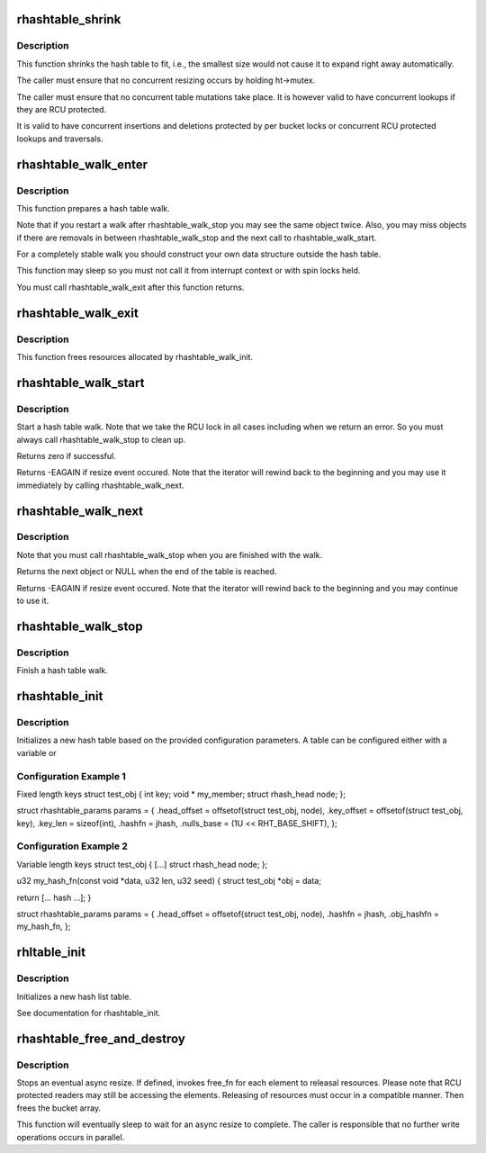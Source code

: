 .. -*- coding: utf-8; mode: rst -*-
.. src-file: lib/rhashtable.c

.. _`rhashtable_shrink`:

rhashtable_shrink
=================

.. c:function:: int rhashtable_shrink(struct rhashtable *ht)

    Shrink hash table while allowing concurrent lookups

    :param struct rhashtable \*ht:
        the hash table to shrink

.. _`rhashtable_shrink.description`:

Description
-----------

This function shrinks the hash table to fit, i.e., the smallest
size would not cause it to expand right away automatically.

The caller must ensure that no concurrent resizing occurs by holding
ht->mutex.

The caller must ensure that no concurrent table mutations take place.
It is however valid to have concurrent lookups if they are RCU protected.

It is valid to have concurrent insertions and deletions protected by per
bucket locks or concurrent RCU protected lookups and traversals.

.. _`rhashtable_walk_enter`:

rhashtable_walk_enter
=====================

.. c:function:: void rhashtable_walk_enter(struct rhashtable *ht, struct rhashtable_iter *iter)

    Initialise an iterator

    :param struct rhashtable \*ht:
        Table to walk over

    :param struct rhashtable_iter \*iter:
        Hash table Iterator

.. _`rhashtable_walk_enter.description`:

Description
-----------

This function prepares a hash table walk.

Note that if you restart a walk after rhashtable_walk_stop you
may see the same object twice.  Also, you may miss objects if
there are removals in between rhashtable_walk_stop and the next
call to rhashtable_walk_start.

For a completely stable walk you should construct your own data
structure outside the hash table.

This function may sleep so you must not call it from interrupt
context or with spin locks held.

You must call rhashtable_walk_exit after this function returns.

.. _`rhashtable_walk_exit`:

rhashtable_walk_exit
====================

.. c:function:: void rhashtable_walk_exit(struct rhashtable_iter *iter)

    Free an iterator

    :param struct rhashtable_iter \*iter:
        Hash table Iterator

.. _`rhashtable_walk_exit.description`:

Description
-----------

This function frees resources allocated by rhashtable_walk_init.

.. _`rhashtable_walk_start`:

rhashtable_walk_start
=====================

.. c:function:: int rhashtable_walk_start(struct rhashtable_iter *iter)

    Start a hash table walk

    :param struct rhashtable_iter \*iter:
        Hash table iterator

.. _`rhashtable_walk_start.description`:

Description
-----------

Start a hash table walk.  Note that we take the RCU lock in all
cases including when we return an error.  So you must always call
rhashtable_walk_stop to clean up.

Returns zero if successful.

Returns -EAGAIN if resize event occured.  Note that the iterator
will rewind back to the beginning and you may use it immediately
by calling rhashtable_walk_next.

.. _`rhashtable_walk_next`:

rhashtable_walk_next
====================

.. c:function:: void *rhashtable_walk_next(struct rhashtable_iter *iter)

    Return the next object and advance the iterator

    :param struct rhashtable_iter \*iter:
        Hash table iterator

.. _`rhashtable_walk_next.description`:

Description
-----------

Note that you must call rhashtable_walk_stop when you are finished
with the walk.

Returns the next object or NULL when the end of the table is reached.

Returns -EAGAIN if resize event occured.  Note that the iterator
will rewind back to the beginning and you may continue to use it.

.. _`rhashtable_walk_stop`:

rhashtable_walk_stop
====================

.. c:function:: void rhashtable_walk_stop(struct rhashtable_iter *iter)

    Finish a hash table walk

    :param struct rhashtable_iter \*iter:
        Hash table iterator

.. _`rhashtable_walk_stop.description`:

Description
-----------

Finish a hash table walk.

.. _`rhashtable_init`:

rhashtable_init
===============

.. c:function:: int rhashtable_init(struct rhashtable *ht, const struct rhashtable_params *params)

    initialize a new hash table

    :param struct rhashtable \*ht:
        hash table to be initialized

    :param const struct rhashtable_params \*params:
        configuration parameters

.. _`rhashtable_init.description`:

Description
-----------

Initializes a new hash table based on the provided configuration
parameters. A table can be configured either with a variable or

.. _`rhashtable_init.configuration-example-1`:

Configuration Example 1
-----------------------

Fixed length keys
struct test_obj {
int                     key;
void \*                  my_member;
struct rhash_head       node;
};

struct rhashtable_params params = {
.head_offset = offsetof(struct test_obj, node),
.key_offset = offsetof(struct test_obj, key),
.key_len = sizeof(int),
.hashfn = jhash,
.nulls_base = (1U << RHT_BASE_SHIFT),
};

.. _`rhashtable_init.configuration-example-2`:

Configuration Example 2
-----------------------

Variable length keys
struct test_obj {
[...]
struct rhash_head       node;
};

u32 my_hash_fn(const void \*data, u32 len, u32 seed)
{
struct test_obj \*obj = data;

return [... hash ...];
}

struct rhashtable_params params = {
.head_offset = offsetof(struct test_obj, node),
.hashfn = jhash,
.obj_hashfn = my_hash_fn,
};

.. _`rhltable_init`:

rhltable_init
=============

.. c:function:: int rhltable_init(struct rhltable *hlt, const struct rhashtable_params *params)

    initialize a new hash list table

    :param struct rhltable \*hlt:
        hash list table to be initialized

    :param const struct rhashtable_params \*params:
        configuration parameters

.. _`rhltable_init.description`:

Description
-----------

Initializes a new hash list table.

See documentation for rhashtable_init.

.. _`rhashtable_free_and_destroy`:

rhashtable_free_and_destroy
===========================

.. c:function:: void rhashtable_free_and_destroy(struct rhashtable *ht, void (*free_fn)(void *ptr, void *arg), void *arg)

    free elements and destroy hash table

    :param struct rhashtable \*ht:
        the hash table to destroy

    :param void (\*free_fn)(void \*ptr, void \*arg):
        callback to release resources of element

    :param void \*arg:
        pointer passed to free_fn

.. _`rhashtable_free_and_destroy.description`:

Description
-----------

Stops an eventual async resize. If defined, invokes free_fn for each
element to releasal resources. Please note that RCU protected
readers may still be accessing the elements. Releasing of resources
must occur in a compatible manner. Then frees the bucket array.

This function will eventually sleep to wait for an async resize
to complete. The caller is responsible that no further write operations
occurs in parallel.

.. This file was automatic generated / don't edit.

